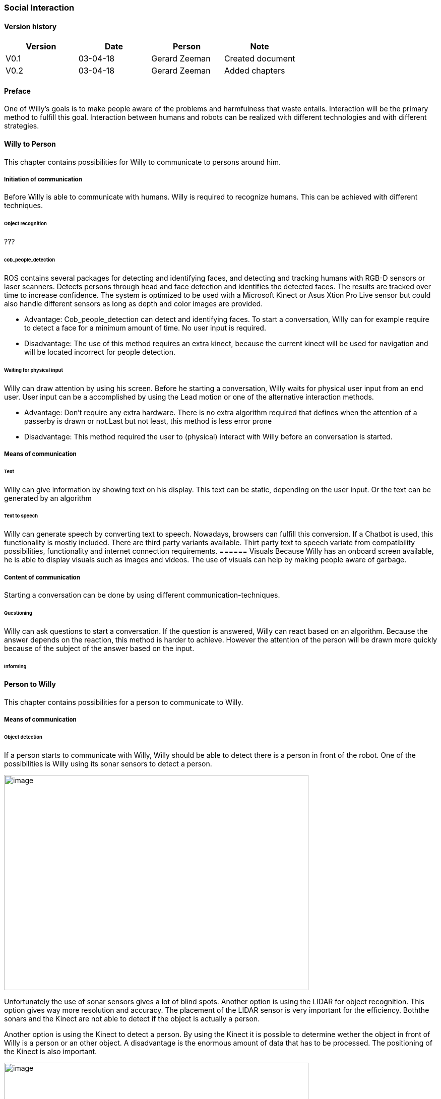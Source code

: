 
=== Social Interaction

[discrete]
==== Version history

[cols=",,,",options="header",]
|===================================================================
|Version |Date |Person |Note
|V0.1 |03-04-18 |Gerard Zeeman |Created document
|V0.2 |03-04-18 |Gerard Zeeman |Added chapters
|===================================================================

==== Preface
One of Willy's goals is to make people aware of the problems and harmfulness that waste entails. Interaction will be the primary method to fulfill this goal. Interaction between humans and robots can be realized with different technologies and with different strategies.  

==== Willy to Person
This chapter contains possibilities for Willy to communicate to persons around him.

===== Initiation of communication
Before Willy is able to communicate with humans. Willy is required to recognize humans. This can be achieved with different techniques. 

====== Object recognition
???

====== cob_people_detection
ROS contains several packages for detecting and identifying faces, and detecting and tracking humans with RGB-D sensors or laser scanners. Detects persons through head and face detection and identifies the detected faces. The results are tracked over time to increase confidence. The system is optimized to be used with a Microsoft Kinect or Asus Xtion Pro Live sensor but could also handle different sensors as long as depth and color images are provided.

* Advantage: Cob_people_detection can detect and identifying faces. To start a conversation, Willy can for example require to detect a face for a minimum amount of time. No user input is required.

* Disadvantage: The use of this method requires an extra kinect, because the current kinect will be used for navigation and will be located incorrect for people detection. 

====== Waiting for physical input
Willy can draw attention by using his screen. Before he starting a conversation, Willy waits for physical user input from an end user. User input can be a accomplished by using the Lead motion or one of the alternative interaction methods. 

* Advantage: Don't require any extra hardware. There is no extra algorithm required that defines when the attention of a passerby is drawn or not.Last but not least, this method is less error prone


* Disadvantage: This method required the user to (physical) interact with Willy before an conversation is started. 

===== Means of communication

====== Text
Willy can give information by showing text on his display. This text can be static, depending on the user input. Or the text can be generated by an algorithm

====== Text to speech 
Willy can generate speech by converting text to speech. Nowadays, browsers can fulfill this conversion. If a Chatbot is used, this functionality is mostly included. There are third party variants available. Thirt party text to speech variate from compatibility possibilities, functionality and internet connection requirements.  
====== Visuals
Because Willy has an onboard screen available, he is able to display visuals such as images and videos. The use of visuals can help by making people aware of garbage. 

===== Content of communication
Starting a conversation can be done by using different communication-techniques. 

====== Questioning
Willy can ask questions to start a conversation. If the question is answered, Willy can react based on an algorithm. Because the answer depends on the reaction, this method is harder to achieve. However the attention of the person will be drawn more quickly because of the subject of the answer based on the input. 

====== Informing


==== Person to Willy
This chapter contains possibilities for a person to communicate to Willy.

===== Means of communication

====== Object detection
If a person starts to communicate with Willy, Willy should be able to detect there
is a person in front of the robot. One of the possibilities is Willy using its sonar 
sensors to detect a person.

image:media/social-interaction/image2.jpg[image,width=604,height=427]

Unfortunately the use of sonar sensors gives a lot of blind spots. Another option is using 
the LIDAR for object recognition. This option gives way more resolution and accuracy. The 
placement of the LIDAR sensor is very important for the efficiency. Boththe sonars and the 
Kinect are not able to detect if the object is actually a person.

Another option is using the Kinect to detect a person. By using the Kinect it is
possible to determine wether the object in front of Willy is a person or an other object.
A disadvantage is the enormous amount of data that has to be processed. The positioning of the 
Kinect is also important.

image:media/social-interaction/image1.png[image,width=604,height=427]

This can be summarized in the following table:

[cols=",,",options="header",]
|=================================================
|Method |Advantages |Disadvantages
|*Sonar* |Already implemented |Dead spots, slow, no person detection
|*LIDAR* |Fast, high resolution |Position dependent, no person detection 
|*Kinect* |Fast, high resolution, person detection |A lot of data to process, position dependent
|=================================================

====== Voice recognition
To make a person be able to communicate with Willy, the robot should be able to listen to
the person by recognizing his or her speech. A good microphone is neccesary for listening to 
sounds and filtering out background noise. An API can be used to convert speech to text.
Voice recognition is a great way to create user interaction, but can be risky if there is
a lot of background noise.

====== Touchscreen
Another way to get user input is a touchscreen. This makes it possible to have buttons and
clickable areas. A touchscreen is a good way to create clear user interaction. A touchscreen is
however heavy and expensive. Another difficulty is the fact that it is hard to make a touchscreen
waterproof and have good responsiveness at the same time. An alternative for a trouchscreen
is a normal screen with al LEAP-sensor in front of it. This is cheaper, lighter and gives more
possibilities.

====== Gesture recognition
By using a LEAP-sensor (see previous paragraph) it is also possible to recognize gestures.
The different gestures can be showed or explained on the touchscreen. This is also possible
with the Kinect, but with somewhat less possibilities.

==== Speech Bot
To process the incoming speech and create answers for that, Willy should have a speech bot.
The challenge with a speech bot is creating relevant answers to user input. 
A problem of many existing speech bots is that these bots have an hard time to prevent giving
rude answers. Especially bots created by existing user input reflect this human input.

===== Existing solutions

There are many different existing solutions for speech bots. An import feature these bots must 
have is support for the Dutch language. Here follows a list of options with Dutch support:

[cols=",,,,",options="header",]
|=================================================
|Name |Platform/language |License |Languages |Project link
|*Live Agent* |https://www.ladesk.com/integrations-and-plugins/ |14 day trial |39 languages |https://www.ladesk.com/
|*Semantic Machines* |? |? |Language independent |http://www.semanticmachines.com/
|*Wit.ai* |Node.js, Python, Ruby, and HTTP API |Free |A lot (including Dutch) |https://wit.ai/
|*Api.ai* |Android, iOS, Cordova, HTML, JavaScript, Node.js, .NET, Unity, Xamarin, C++, Python, Ruby, PHP, Epson, Botkit, Java |Free |A lot (including Dutch) |https://api.ai/
|*Microsoft Bot Framework* |.NET and Node.js SDK |Open source |A lot (including Dutch) |https://docs.botframework.com/en-us/
|*Chatfuel* |JSON API, RSS, Subscribe plugin, Digest, IFTTT, Zapier, User input, Live Chat |Free |A lot (including Dutch) |https://chatfuel.com/
|*Chatterbot* |Python, Django |Open source BSD-3 |Langue independent |http://chatterbot.readthedocs.io/en/stable/
|*MyCroft* |Linux, Android |Open source |Dutch not standard implemented but possible to create |https://mycroft.ai/
|=================================================

From these solutions, the free ones should be prioritized. An other important necessity is 
the support of a platform already used in the project. All solutions except Live Agent and 
Semantic Machines are free to use.

===== Self created solutions
Another option is the creation of a custom self built system. The advantage of this is the fact
that it can be runned offline. A disadvantage is that it is hard to creative and might not give
the feeling of responsiveness given by existing solutions.

==== Recommendations
This chapter contains recommendations for the best appliances in communication with Willy.

===== Willy to Person
===== Person to Willy


[bibliography]
==== Bibliography

[bibliography]
.Websites
- [[[Author]]] Chatbotsjournal.com. '25 Chatbot Platforms, A Comparative Table'. https://chatbotsjournal.com/25-chatbot-platforms-a-comparative-table-aeefc932eaff.
- [[[Author]]] Naam website. 'Naam artikel'. URL.


